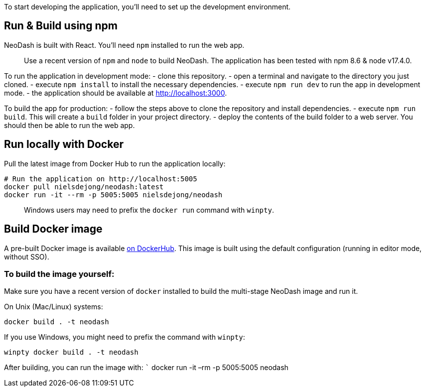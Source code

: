 To start developing the application, you’ll need to set up the
development environment.

== Run & Build using npm

NeoDash is built with React. You’ll need `npm` installed to run the web
app.

____
Use a recent version of `npm` and `node` to build NeoDash. The
application has been tested with npm 8.6 & node v17.4.0.
____

To run the application in development mode: - clone this repository. -
open a terminal and navigate to the directory you just cloned. - execute
`npm install` to install the necessary dependencies. - execute
`npm run dev` to run the app in development mode. - the application
should be available at http://localhost:3000.

To build the app for production: - follow the steps above to clone the
repository and install dependencies. - execute `npm run build`. This
will create a `build` folder in your project directory. - deploy the
contents of the build folder to a web server. You should then be able to
run the web app.

== Run locally with Docker

Pull the latest image from Docker Hub to run the application locally:

....
# Run the application on http://localhost:5005
docker pull nielsdejong/neodash:latest
docker run -it --rm -p 5005:5005 nielsdejong/neodash
....

____
Windows users may need to prefix the `docker run` command with `winpty`.
____

== Build Docker image

A pre-built Docker image is available
https://hub.docker.com/r/nielsdejong/neodash[on DockerHub]. This image
is built using the default configuration (running in editor mode,
without SSO).

=== To build the image yourself:

Make sure you have a recent version of `docker` installed to build the
multi-stage NeoDash image and run it.

On Unix (Mac/Linux) systems:

....
docker build . -t neodash
....

If you use Windows, you might need to prefix the command with `winpty`:

....
winpty docker build . -t neodash
....

After building, you can run the image with: ``` docker run -it –rm -p
5005:5005 neodash
